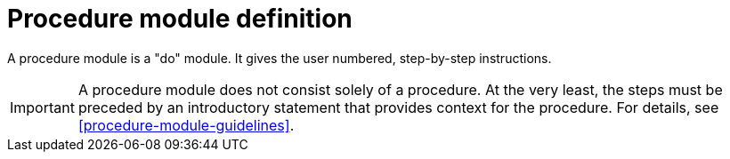 [id="procedure-module-definition"]
= Procedure module definition

A procedure module is a "do" module. It gives the user numbered, step-by-step instructions.

IMPORTANT: A procedure module does not consist solely of a procedure. At the very least, the steps must be preceded by an introductory statement that provides context for the procedure. For details, see <<procedure-module-guidelines>>.
